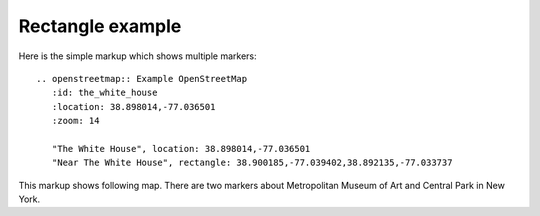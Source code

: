 
Rectangle example
-----------------

Here is the simple markup which shows multiple markers::

  .. openstreetmap:: Example OpenStreetMap
     :id: the_white_house
     :location: 38.898014,-77.036501
     :zoom: 14

     "The White House", location: 38.898014,-77.036501
     "Near The White House", rectangle: 38.900185,-77.039402,38.892135,-77.033737


This markup shows following map. There are two markers about Metropolitan Museum of Art and Central Park in New York.

.. openstreetmap:: Example OpenStreetMap
   :id: the_white_house
   :location: 38.898014,-77.036501
   :zoom: 15

   "The White House", location: 38.898014,-77.036501
   "Near The White House", rectangle: 38.900185,-77.039402,38.892135,-77.033737
